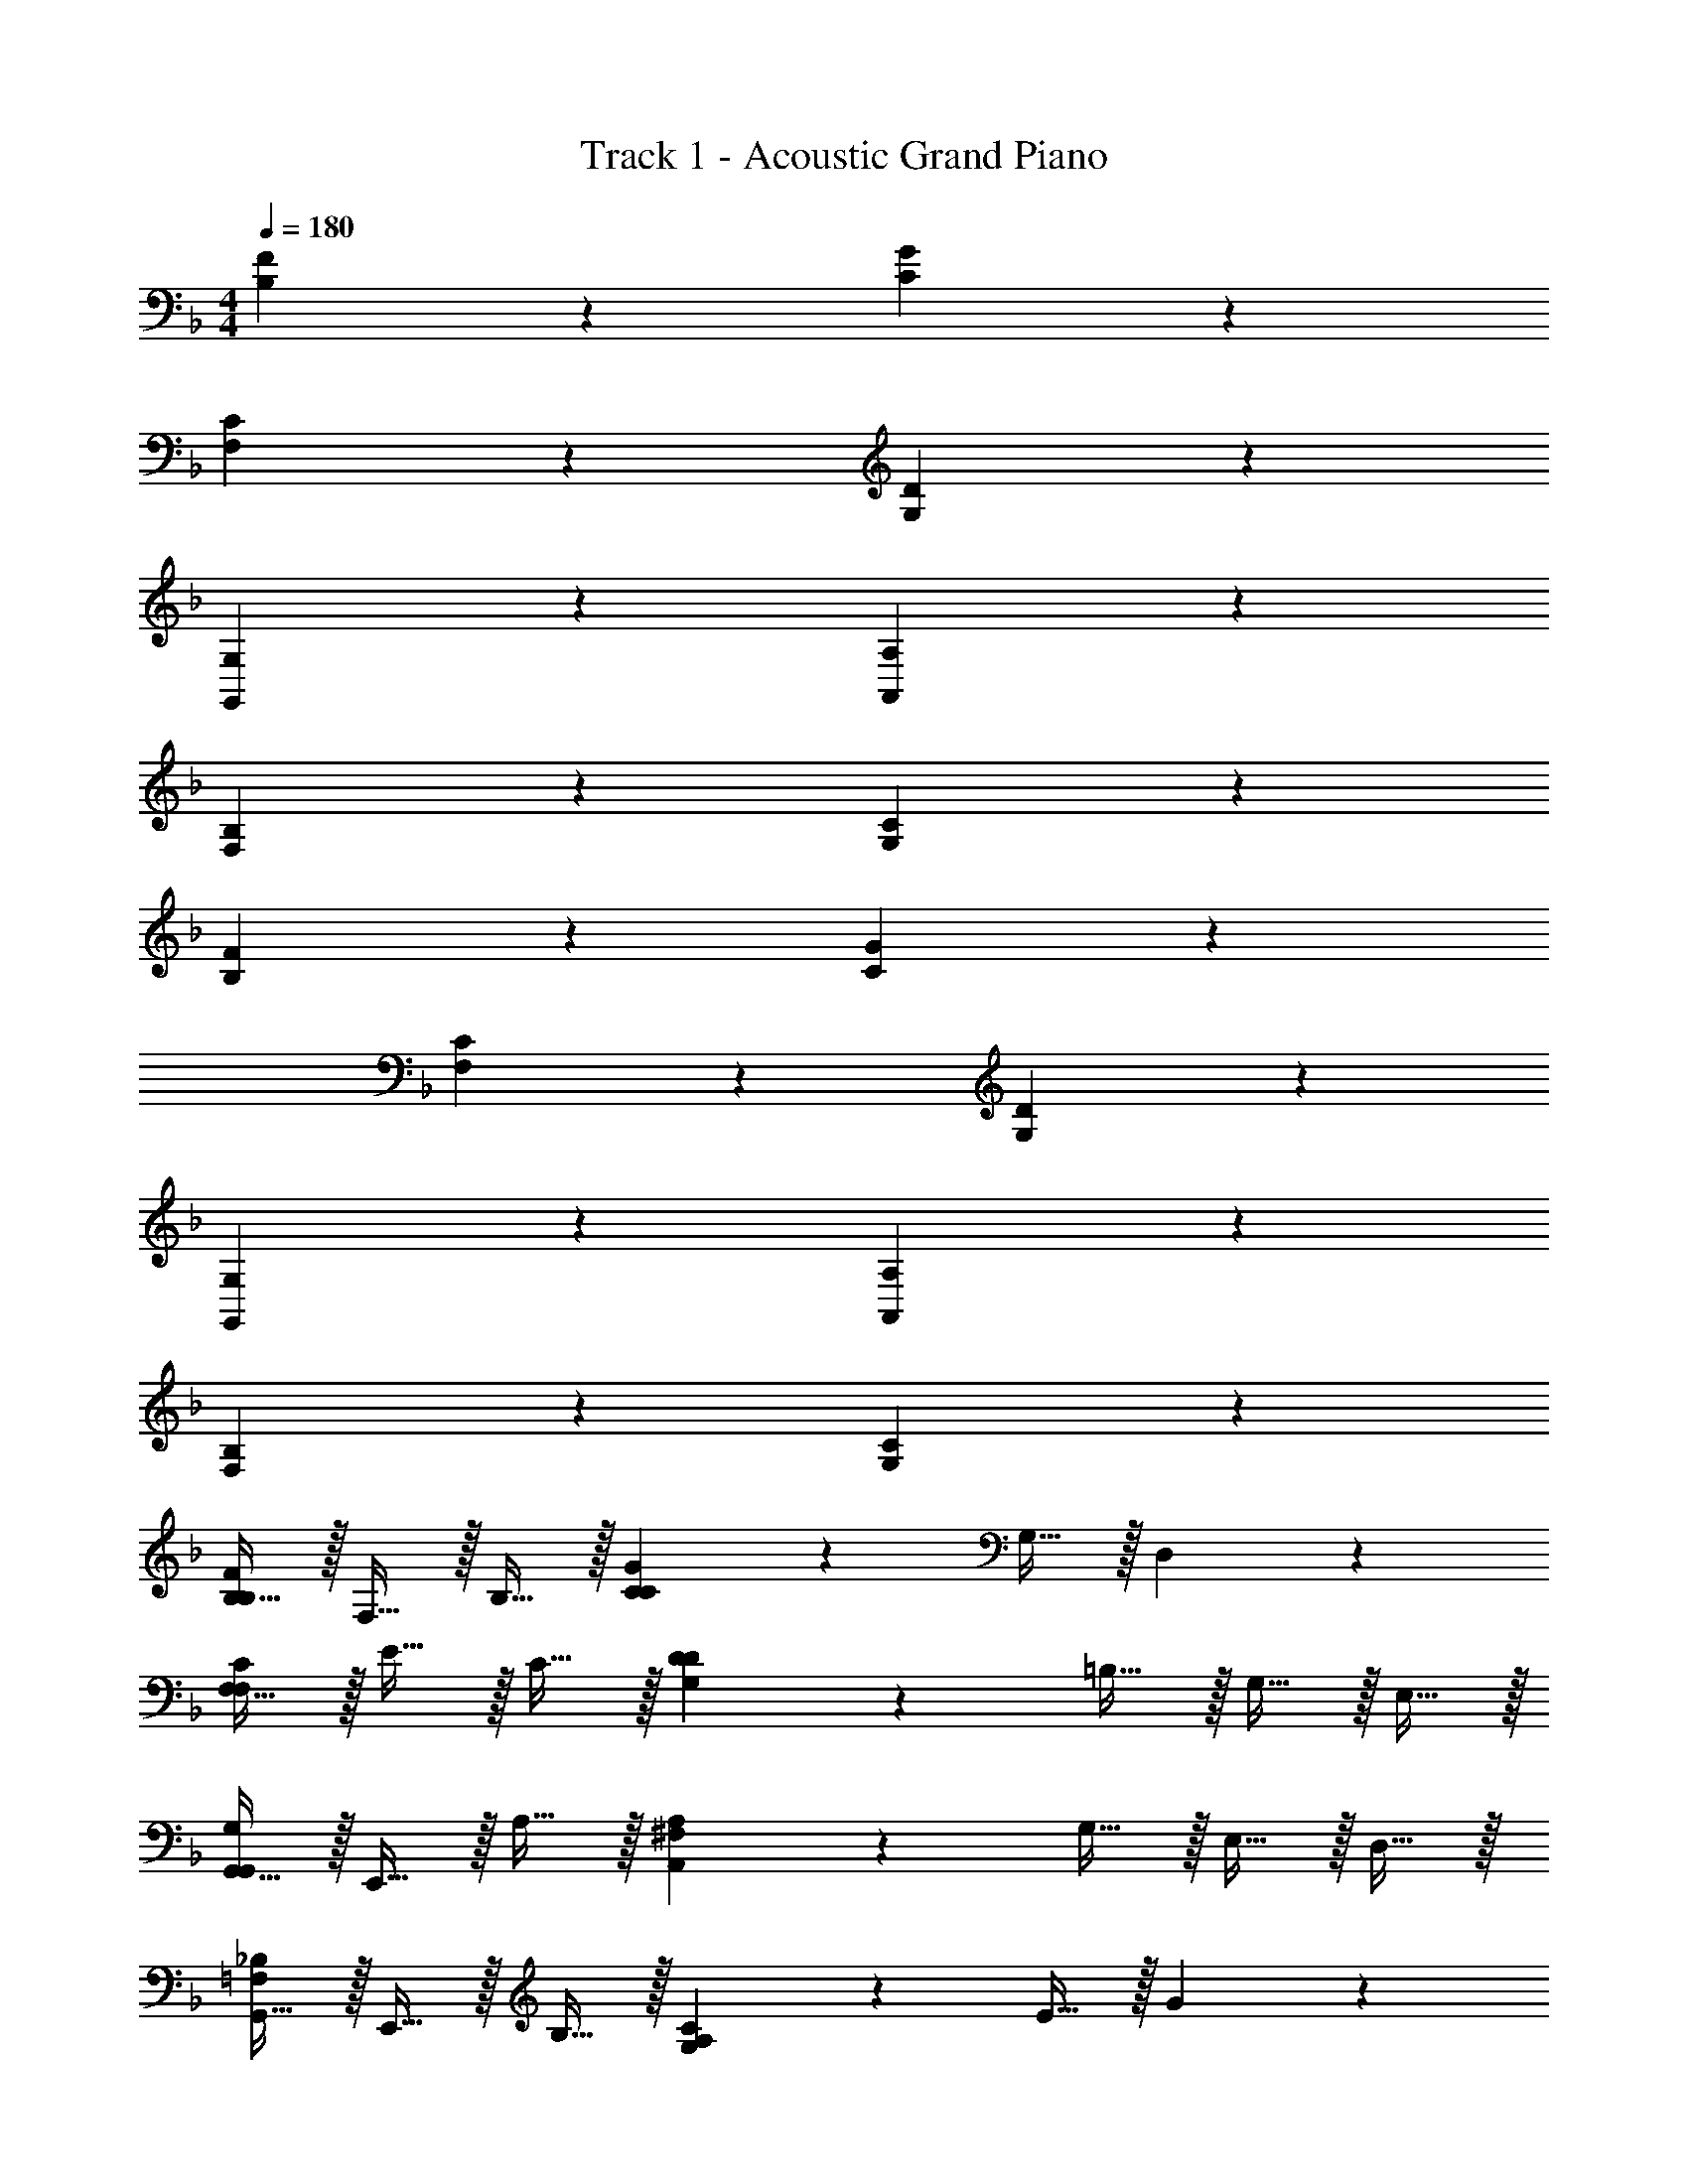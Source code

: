 X: 1
T: Track 1 - Acoustic Grand Piano
Z: ABC Generated by Starbound Composer v0.8.6
L: 1/4
M: 4/4
Q: 1/4=180
K: F
[B,19/20F19/20] z11/20 [C19/20G19/20] z31/20 
[F,19/20C19/20] z11/20 [G,19/20D19/20] z31/20 
[G,,19/20G,19/20] z11/20 [A,,19/20A,19/20] z31/20 
[F,19/20B,19/20] z11/20 [G,19/20C19/20] z31/20 
[B,19/20F19/20] z11/20 [C19/20G19/20] z31/20 
[F,19/20C19/20] z11/20 [G,19/20D19/20] z31/20 
[G,,19/20G,19/20] z11/20 [A,,19/20A,19/20] z31/20 
[F,19/20B,19/20] z11/20 [G,19/20C19/20] z31/20 
[B,15/32B,19/20F19/20] z/32 F,15/32 z/32 B,15/32 z/32 [C19/20G19/20C19/20] z/20 G,15/32 z/32 D,19/20 z/20 
[F,15/32F,19/20C19/20] z/32 E15/32 z/32 C15/32 z/32 [G,19/20D19/20D19/20] z/20 =B,15/32 z/32 G,15/32 z/32 E,15/32 z/32 
[G,,15/32G,,19/20G,19/20] z/32 E,,15/32 z/32 A,15/32 z/32 [A,,19/20A,19/20^F,19/20] z/20 G,15/32 z/32 E,15/32 z/32 D,15/32 z/32 
[G,,15/32=F,19/20_B,19/20] z/32 E,,15/32 z/32 B,15/32 z/32 [G,19/20C19/20A,19/20] z/20 E15/32 z/32 G19/20 z/20 
[B,15/32B,19/20F19/20] z/32 F,15/32 z/32 B,15/32 z/32 [C19/20G19/20C19/20] z/20 G,15/32 z/32 D,19/20 z/20 
[F,15/32F,19/20C19/20] z/32 E15/32 z/32 C15/32 z/32 [G,19/20D19/20D19/20] z/20 =B,15/32 z/32 G,15/32 z/32 E,15/32 z/32 
[G,,15/32G,,19/20G,19/20] z/32 E,,15/32 z/32 A,15/32 z/32 [A,,19/20A,19/20^F,19/20] z/20 G,15/32 z/32 E,15/32 z/32 D,15/32 z/32 
[G,,15/32=F,19/20_B,19/20] z/32 E,,15/32 z/32 B,15/32 z/32 [G,19/20C19/20A,19/20] z/20 E15/32 z/32 G19/20 z/20 
[B,15/32B,19/20F19/20c19/5] z/32 F,15/32 z/32 B,15/32 z/32 [C19/20G19/20C19/20] z/20 G,15/32 z/32 D,19/20 z/20 
[F,15/32F,19/20C19/20] z/32 E15/32 z/32 C15/32 z/32 [G,19/20D19/20D19/20] z/20 =B,15/32 z/32 G,15/32 z/32 E,15/32 z/32 
[G,,15/32G,,19/20G,19/20g19/5] z/32 E,,15/32 z/32 A,15/32 z/32 [A,,19/20A,19/20^F,19/20] z/20 G,15/32 z/32 E,15/32 z/32 D,15/32 z/32 
[G,,15/32=F,19/20_B,19/20] z/32 E,,15/32 z/32 B,15/32 z/32 [G,19/20C19/20A,19/20] z/20 E15/32 z/32 G19/20 z/20 
[B,15/32C19/20G19/20c19/5] z/32 F,15/32 z/32 B,15/32 z/32 [D19/20A19/20C19/20] z/20 G,15/32 z/32 D,19/20 z/20 
[F,15/32F19/20=B19/20] z/32 E15/32 z/32 C15/32 z/32 [G19/20c19/20D19/20] z/20 =B,15/32 z/32 G,15/32 z/32 E,15/32 z/32 
[G,,15/32F,19/20C19/20d19/5] z/32 E,,15/32 z/32 A,15/32 z/32 [G,19/20D19/20^F,19/20] z/20 G,15/32 z/32 E,15/32 z/32 D,15/32 z/32 
[G,,15/32^G,19/20_E19/20] z/32 E,,15/32 z/32 _B,15/32 z/32 [B,19/20F19/20A,19/20] z/20 =E15/32 z/32 G19/20 z/20 
[B,15/32B,19/20F19/20c19/5] z/32 =F,15/32 z/32 B,15/32 z/32 [C19/20G19/20C19/20] z/20 =G,15/32 z/32 D,19/20 z/20 
[F,15/32F,19/20C19/20] z/32 E15/32 z/32 C15/32 z/32 [G,19/20D19/20D19/20] z/20 =B,15/32 z/32 G,15/32 z/32 E,15/32 z/32 
[G,,15/32G,,19/20G,19/20g19/5] z/32 E,,15/32 z/32 A,15/32 z/32 [A,,19/20A,19/20^F,19/20] z/20 G,15/32 z/32 E,15/32 z/32 D,15/32 z/32 
[G,,15/32=F,19/20_B,19/20] z/32 E,,15/32 z/32 B,15/32 z/32 [G,19/20C19/20A,19/20] z/20 E15/32 z/32 G19/20 z/20 
[B,15/32C19/20G19/20c19/5] z/32 F,15/32 z/32 B,15/32 z/32 [D19/20A19/20C19/20] z/20 G,15/32 z/32 D,19/20 z/20 
[F,15/32F19/20B19/20] z/32 E15/32 z/32 C15/32 z/32 [G19/20c19/20D19/20] z/20 =B,15/32 z/32 G,15/32 z/32 E,15/32 z/32 
[G,,15/32F,19/20C19/20d19/5] z/32 E,,15/32 z/32 A,15/32 z/32 [G,19/20D19/20^F,19/20] z/20 G,15/32 z/32 E,15/32 z/32 D,15/32 z/32 
[G,,15/32^G,19/20_E19/20] z/32 E,,15/32 z/32 _B,15/32 z/32 [B,19/20F19/20A,19/20] z/20 =E15/32 z/32 G19/20 z/20 
[=G,15/32B39/5] z/32 B,2/9 z/36 D/4 G,15/32 z/32 B,2/9 z/36 D/4 G,15/32 z/32 B,2/9 z/36 D/4 G,15/32 z/32 B,2/9 z/36 D/4 
G,15/32 z/32 B,2/9 z/36 D/4 G,15/32 z/32 B,2/9 z/36 D/4 G,15/32 z/32 B,2/9 z/36 D/4 G,15/32 z/32 B,2/9 z/36 D/4 
[F,15/32_B59/10] z/32 A,2/9 z/36 ^C/4 F,15/32 z/32 A,2/9 z/36 C/4 F,15/32 z/32 A,2/9 z/36 C/4 F,15/32 z/32 A,2/9 z/36 C/4 
F,15/32 z/32 A,2/9 z/36 C/4 F,15/32 z/32 A,2/9 z/36 C/4 ^G/ A,2/9 z/36 [C/4A/] F,15/32 z/32 [A,2/9B/] z/36 C/4 
[^F2/9G,15/32] z/36 =G7/32 z/32 [^G2/9B,2/9] z/36 [A7/32D/4] z/32 [B2/9G,15/32] z/36 =B7/32 z/32 [c2/9B,2/9] z/36 [^c7/32D/4] z/32 [d2/9G,15/32] z/36 _e7/32 z/32 [=e2/9B,2/9] z/36 [f7/32D/4] z/32 [G,15/32^f19/20] z/32 B,2/9 z/36 D/4 
[F2/9G,15/32] z/36 =G7/32 z/32 [^G2/9B,2/9] z/36 [A7/32D/4] z/32 [_B2/9G,15/32] z/36 =B7/32 z/32 [=c2/9B,2/9] z/36 [^c7/32D/4] z/32 [d2/9G,15/32] z/36 _e7/32 z/32 [=e2/9B,2/9] z/36 [=f7/32D/4] z/32 [G,15/32^f19/20] z/32 B,2/9 z/36 D/4 
[=F3/14A,15/32] z/126 ^F31/144 z/48 [z/24=G5/24] [z3/16=C2/9] [z/16^G17/80] [z/6E/4] [z/12A5/24] [z/7A,15/32] _B3/14 z/56 [z/8=B5/24] [z/10C2/9] [z3/20=c17/80] [z/12E/4] [z/6^c5/24] [z/16A,15/32] d31/144 z/126 _e3/14 [z/32C2/9] =e55/288 z/36 [=f7/32E/4] z/32 [A,15/32^f19/20] z/32 C2/9 z/36 E/4 
[c3/14=F3/14A,15/32] z/126 [=c31/144^F31/144] z/48 [z/24B5/24=G5/24] [z3/16C2/9] [z/16_B17/80^G17/80] [z/6E/4] [z/12A5/24] [z/7A,15/32] [G3/14B3/14] z/56 [z/8=G5/24=B5/24] [z/10C2/9] [z3/20F17/80c17/80] [z/12E/4] [z/6=F5/24^c5/24] [z/16A,15/32] [E31/144d31/144] z/126 [_E3/14_e3/14] [z/32C2/9] [D55/288=e55/288] z/36 [^C7/32=f7/32=E/4] z/32 [A,15/32=C19/20^f19/20] z/32 C2/9 z/36 E/4 
[G,15/32B,,19/20B39/5] z/32 B,2/9 z/36 D/4 [G,15/32B,,19/20] z/32 B,2/9 z/36 D/4 [G,15/32B,,15/32] z/32 [B,2/9B,,15/32] z/36 D/4 [G,15/32B,,19/20] z/32 B,2/9 z/36 D/4 
[G,15/32B,,19/20] z/32 B,2/9 z/36 D/4 [G,15/32B,,19/20] z/32 B,2/9 z/36 D/4 [G,15/32B,,19/20] z/32 B,2/9 z/36 D/4 [G,15/32B,,19/20] z/32 B,2/9 z/36 D/4 
[F,15/32B,,19/20_B59/10] z/32 A,2/9 z/36 ^C/4 [F,15/32B,,19/20] z/32 A,2/9 z/36 C/4 [F,15/32B,,19/20] z/32 A,2/9 z/36 C/4 [F,15/32B,,19/20] z/32 A,2/9 z/36 C/4 
[F,15/32B,,19/20] z/32 A,2/9 z/36 C/4 [F,15/32B,,19/20] z/32 A,2/9 z/36 C/4 ^G/ A,2/9 z/36 [C/4A/] [F,15/32B,,19/20] z/32 [A,2/9B/] z/36 C/4 
[^F2/9G,15/32B,,19/20] z/36 =G7/32 z/32 [^G2/9B,2/9] z/36 [A7/32D/4] z/32 [B2/9G,15/32B,,19/20] z/36 =B7/32 z/32 [=c2/9B,2/9] z/36 [^c7/32D/4] z/32 [d2/9G,15/32B,,15/32] z/36 _e7/32 z/32 [=e2/9B,2/9B,,15/32] z/36 [=f7/32D/4] z/32 [G,15/32^f19/20B,,19/20] z/32 B,2/9 z/36 D/4 
[F2/9G,15/32B,,19/20] z/36 =G7/32 z/32 [^G2/9B,2/9] z/36 [A7/32D/4] z/32 [_B2/9G,15/32B,,19/20] z/36 =B7/32 z/32 [=c2/9B,2/9] z/36 [^c7/32D/4] z/32 [d2/9G,15/32B,,19/20] z/36 _e7/32 z/32 [=e2/9B,2/9] z/36 [=f7/32D/4] z/32 [G,15/32^f19/20B,,19/20] z/32 B,2/9 z/36 D/4 
[=F3/14A,15/32B,,19/20] z/126 ^F31/144 z/48 [z/24=G5/24] [z3/16=C2/9] [z/16^G17/80] [z/6E/4] [z/12A5/24] [z/7A,15/32B,,19/20] _B3/14 z/56 [z/8=B5/24] [z/10C2/9] [z3/20=c17/80] [z/12E/4] [z/6^c5/24] [z/16A,15/32B,,19/20] d31/144 z/126 _e3/14 [z/32C2/9] =e55/288 z/36 [=f7/32E/4] z/32 [A,15/32^f19/20B,,19/20] z/32 C2/9 z/36 E/4 
[c3/14=F3/14A,15/32B,,19/20] z/126 [=c31/144^F31/144] z/48 [z/24B5/24=G5/24] [z3/16C2/9] [z/16_B17/80^G17/80] [z/6E/4] [z/12A5/24] [z/7A,15/32B,,19/20] [G3/14B3/14] z/56 [z/8=G5/24=B5/24] [z/10C2/9] [z3/20F17/80c17/80] [z/12E/4] [z/6=F5/24^c5/24] [z/16A,15/32B,,19/20] [E31/144d31/144] z/126 [_E3/14_e3/14] [z/32C2/9] [D55/288=e55/288] z/36 [^C7/32=f7/32=E/4] z/32 [A,15/32=C19/20^f19/20B,,19/20] z/32 C2/9 z/36 E/4 
f19/20 z/20 F,/14 z/84 =F,7/96 z/96 E,/12 _E,/14 z/84 D,7/96 z/96 ^C,/12 =C,/14 z/84 =B,,7/96 z/96 _B,,/12 A,,/14 z/84 ^G,,7/96 z/96 =G,,/12 ^F,,15/32 z49/32 
=f19/20 z/20 F,/14 z/84 =E,7/96 z/96 _E,/12 D,/14 z/84 ^C,7/96 z/96 =C,/12 =B,,/14 z/84 _B,,7/96 z/96 A,,/12 ^G,,/14 z/84 =G,,7/96 z/96 F,,/12 =F,,15/32 z49/32 
e19/20 z/20 =E,/14 z/84 _E,7/96 z/96 D,/12 ^C,/14 z/84 =C,7/96 z/96 =B,,/12 _B,,/14 z/84 A,,7/96 z/96 ^G,,/12 =G,,/14 z/84 ^F,,7/96 z/96 =F,,/12 E,,15/32 z49/32 
f19/20 z/20 F,/14 z/84 =E,7/96 z/96 _E,/12 D,/14 z/84 ^C,7/96 z/96 =C,/12 =B,,/14 z/84 _B,,7/96 z/96 A,,/12 ^G,,/14 z/84 =G,,7/96 z/96 ^F,,/12 =F,,15/32 z49/32 
[^f19/20^C,19/20] z/20 ^F,/14 z/84 =F,7/96 z/96 =E,/12 _E,/14 z/84 D,7/96 z/96 C,/12 =C,/14 z/84 =B,,7/96 z/96 _B,,/12 A,,/14 z/84 ^G,,7/96 z/96 =G,,/12 [^F,,15/32^C,19/20] z17/32 C,19/20 z/20 
[=f19/20C,19/20] z/20 F,/14 z/84 =E,7/96 z/96 _E,/12 D,/14 z/84 C,7/96 z/96 =C,/12 =B,,/14 z/84 _B,,7/96 z/96 A,,/12 ^G,,/14 z/84 =G,,7/96 z/96 F,,/12 [=F,,15/32^C,19/20] z17/32 C,19/20 z/20 
[e19/20C,19/20] z/20 =E,/14 z/84 _E,7/96 z/96 D,/12 C,/14 z/84 =C,7/96 z/96 =B,,/12 _B,,/14 z/84 A,,7/96 z/96 ^G,,/12 =G,,/14 z/84 ^F,,7/96 z/96 =F,,/12 [E,,15/32^C,19/20] z17/32 C,19/20 z/20 
[f19/20C,19/20] z/20 F,/14 z/84 =E,7/96 z/96 _E,/12 D,/14 z/84 C,7/96 z/96 =C,/12 =B,,/14 z/84 _B,,7/96 z/96 A,,/12 ^G,,/14 z/84 =G,,7/96 z/96 ^F,,/12 [=F,,15/32^C,19/20] z17/32 C,19/20 z/20 
g15/32 z17/32 g15/32 z17/32 g15/32 z17/32 g15/32 z17/32 
g15/32 z17/32 g15/32 z17/32 g15/32 z17/32 g15/32 z17/32 
[d15/32a15/32] z/32 [d15/32a15/32] z/32 [d15/32a15/32] z/32 [d15/32a15/32] z/32 [d15/32a15/32] z/32 [d15/32a15/32] z/32 [d15/32a15/32] z/32 [d15/32a15/32] z/32 
[d15/32a15/32] z/32 [d15/32a15/32] z/32 [d15/32a15/32] z/32 [d15/32a15/32] z/32 [d15/32a15/32] 
